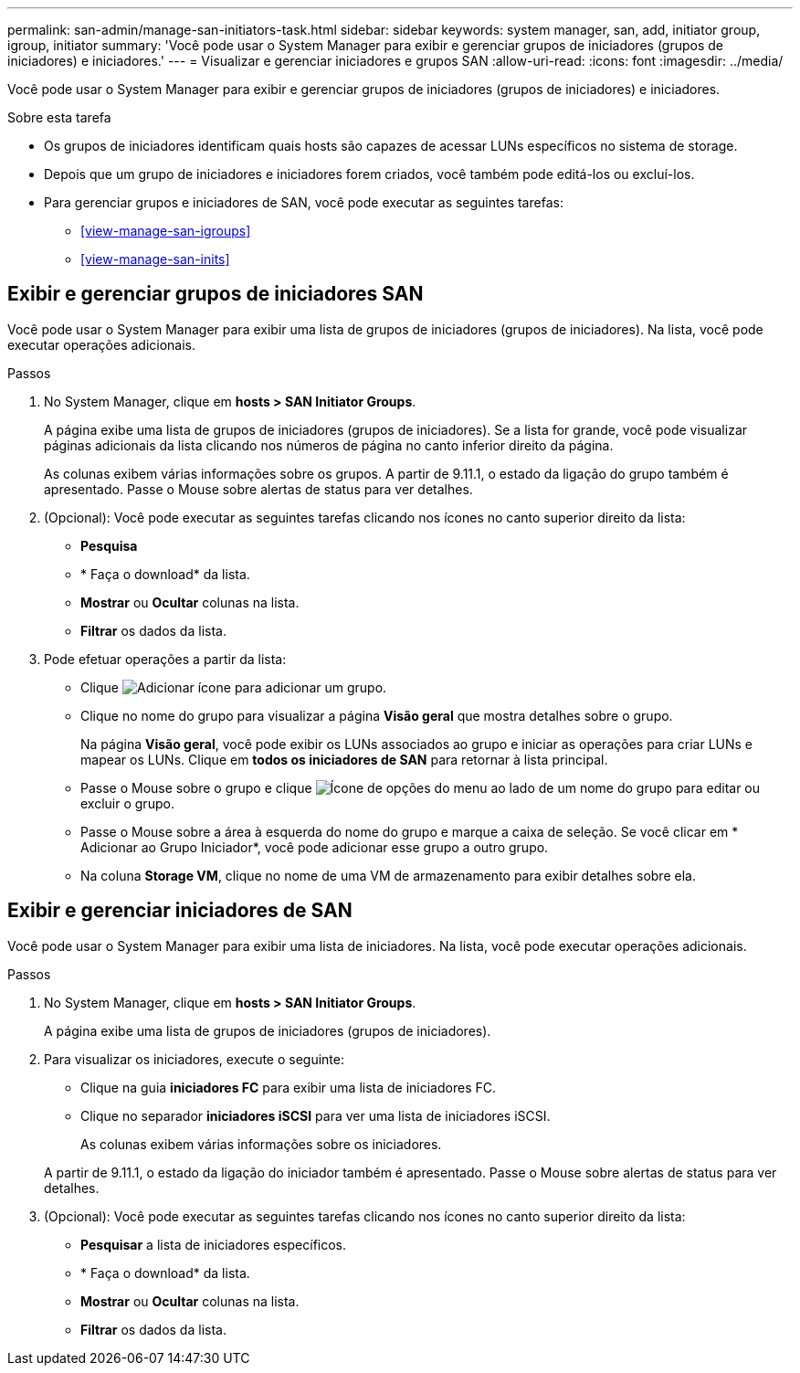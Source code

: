 ---
permalink: san-admin/manage-san-initiators-task.html 
sidebar: sidebar 
keywords: system manager, san, add, initiator group, igroup, initiator 
summary: 'Você pode usar o System Manager para exibir e gerenciar grupos de iniciadores (grupos de iniciadores) e iniciadores.' 
---
= Visualizar e gerenciar iniciadores e grupos SAN
:allow-uri-read: 
:icons: font
:imagesdir: ../media/


[role="lead"]
Você pode usar o System Manager para exibir e gerenciar grupos de iniciadores (grupos de iniciadores) e iniciadores.

.Sobre esta tarefa
* Os grupos de iniciadores identificam quais hosts são capazes de acessar LUNs específicos no sistema de storage.
* Depois que um grupo de iniciadores e iniciadores forem criados, você também pode editá-los ou excluí-los.
* Para gerenciar grupos e iniciadores de SAN, você pode executar as seguintes tarefas:
+
** <<view-manage-san-igroups>>
** <<view-manage-san-inits>>






== Exibir e gerenciar grupos de iniciadores SAN

Você pode usar o System Manager para exibir uma lista de grupos de iniciadores (grupos de iniciadores). Na lista, você pode executar operações adicionais.

.Passos
. No System Manager, clique em *hosts > SAN Initiator Groups*.
+
A página exibe uma lista de grupos de iniciadores (grupos de iniciadores). Se a lista for grande, você pode visualizar páginas adicionais da lista clicando nos números de página no canto inferior direito da página.

+
As colunas exibem várias informações sobre os grupos. A partir de 9.11.1, o estado da ligação do grupo também é apresentado. Passe o Mouse sobre alertas de status para ver detalhes.

. (Opcional): Você pode executar as seguintes tarefas clicando nos ícones no canto superior direito da lista:
+
** *Pesquisa*
** * Faça o download* da lista.
** *Mostrar* ou *Ocultar* colunas na lista.
** *Filtrar* os dados da lista.


. Pode efetuar operações a partir da lista:
+
** Clique image:icon_add_blue_bg.png["Adicionar ícone"] para adicionar um grupo.
** Clique no nome do grupo para visualizar a página *Visão geral* que mostra detalhes sobre o grupo.
+
Na página *Visão geral*, você pode exibir os LUNs associados ao grupo e iniciar as operações para criar LUNs e mapear os LUNs. Clique em *todos os iniciadores de SAN* para retornar à lista principal.

** Passe o Mouse sobre o grupo e clique image:icon_kabob.gif["Ícone de opções do menu"] ao lado de um nome do grupo para editar ou excluir o grupo.
** Passe o Mouse sobre a área à esquerda do nome do grupo e marque a caixa de seleção. Se você clicar em * Adicionar ao Grupo Iniciador*, você pode adicionar esse grupo a outro grupo.
** Na coluna *Storage VM*, clique no nome de uma VM de armazenamento para exibir detalhes sobre ela.






== Exibir e gerenciar iniciadores de SAN

Você pode usar o System Manager para exibir uma lista de iniciadores. Na lista, você pode executar operações adicionais.

.Passos
. No System Manager, clique em *hosts > SAN Initiator Groups*.
+
A página exibe uma lista de grupos de iniciadores (grupos de iniciadores).

. Para visualizar os iniciadores, execute o seguinte:
+
** Clique na guia *iniciadores FC* para exibir uma lista de iniciadores FC.
** Clique no separador *iniciadores iSCSI* para ver uma lista de iniciadores iSCSI.
+
As colunas exibem várias informações sobre os iniciadores.

+
A partir de 9.11.1, o estado da ligação do iniciador também é apresentado. Passe o Mouse sobre alertas de status para ver detalhes.



. (Opcional): Você pode executar as seguintes tarefas clicando nos ícones no canto superior direito da lista:
+
** *Pesquisar* a lista de iniciadores específicos.
** * Faça o download* da lista.
** *Mostrar* ou *Ocultar* colunas na lista.
** *Filtrar* os dados da lista.



